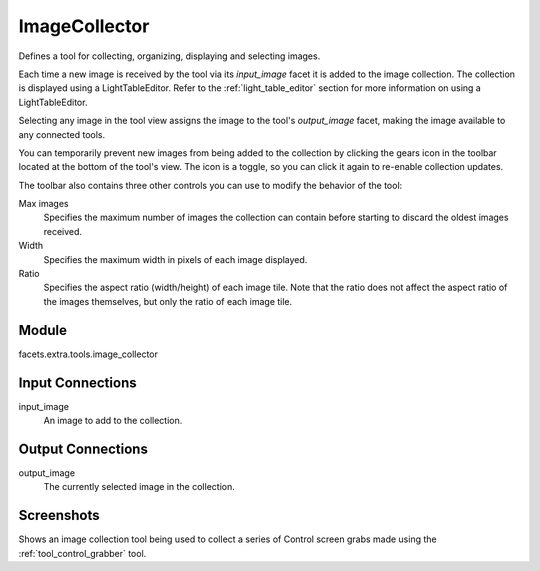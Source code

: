 .. _tool_image_collector:

ImageCollector
==============

Defines a tool for collecting, organizing, displaying and selecting images.

Each time a new image is received by the tool via its *input_image* facet it is
added to the image collection. The collection is displayed using a
LightTableEditor. Refer to the :ref:`light_table_editor` section for more
information on using a LightTableEditor.

Selecting any image in the tool view assigns the image to the tool's
*output_image* facet, making the image available to any connected tools.

You can temporarily prevent new images from being added to the collection by
clicking the gears icon in the toolbar located at the bottom of the tool's view.
The icon is a toggle, so you can click it again to re-enable collection updates.

The toolbar also contains three other controls you can use to modify the
behavior of the tool:

Max images
  Specifies the maximum number of images the collection can contain before
  starting to discard the oldest images received.

Width
  Specifies the maximum width in pixels of each image displayed.

Ratio
  Specifies the aspect ratio (width/height) of each image tile. Note that the
  ratio does not affect the aspect ratio of the images themselves, but only the
  ratio of each image tile.

Module
------

facets.extra.tools.image_collector

Input Connections
-----------------

input_image
  An image to add to the collection.

Output Connections
------------------

output_image
  The currently selected image in the collection.

Screenshots
-----------

.. image:: images/tool_image_collector.jpg

Shows an image collection tool being used to collect a series of Control screen
grabs made using the :ref:`tool_control_grabber` tool.

